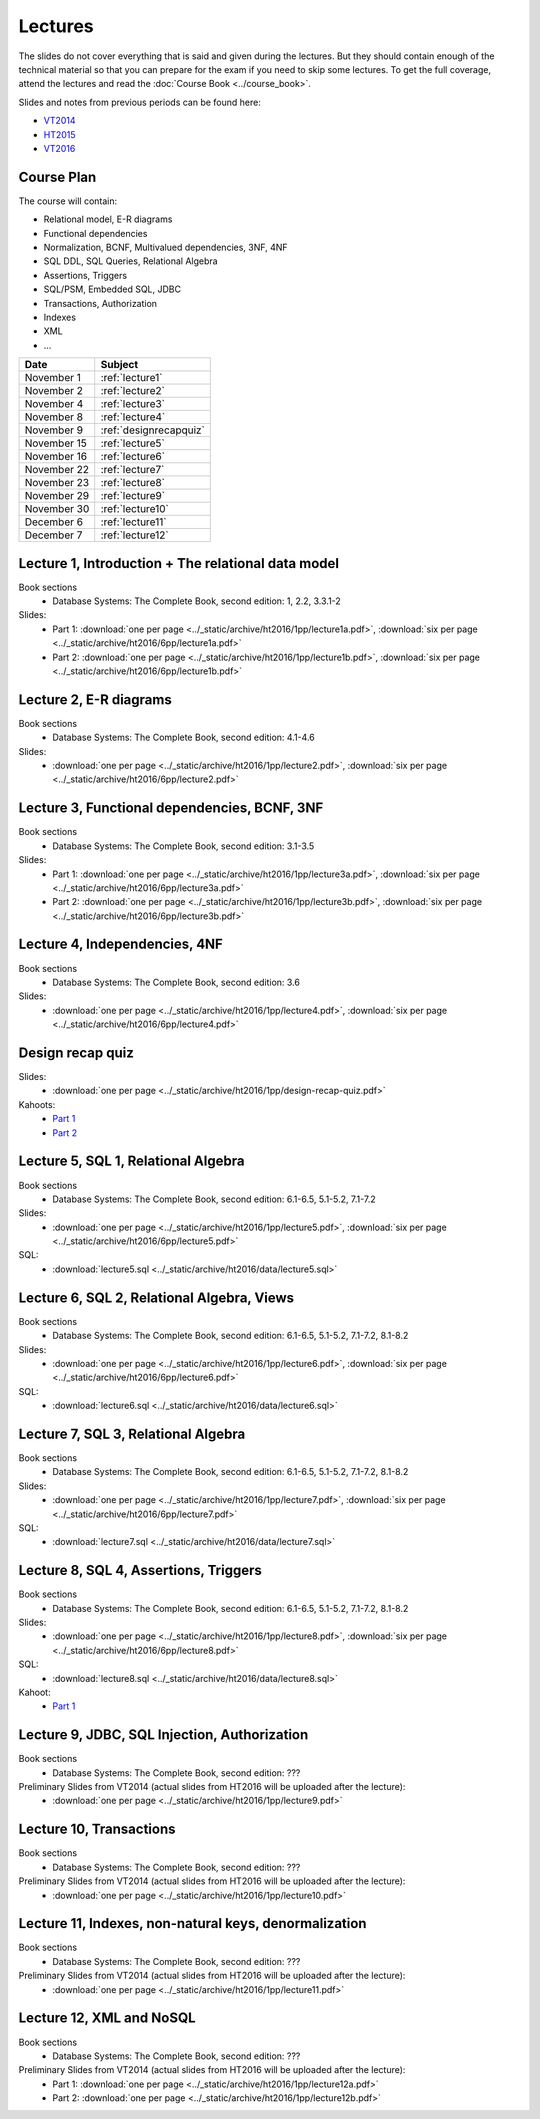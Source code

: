 Lectures
========

The slides do not cover everything that is said and given
during the lectures. But they should contain enough of the technical material
so that you can prepare for the exam if you need to skip some lectures. 
To get the full coverage, attend the lectures and read the
:doc:`Course Book <../course_book>`.

Slides and notes from previous periods can be found here:

- `VT2014 <../_static/archive/vt2014/>`__
- `HT2015 <../_static/archive/ht2015/>`__
- `VT2016 <../_static/archive/vt2016/>`__

Course Plan
~~~~~~~~~~~

The course will contain:

-  Relational model, E-R diagrams
-  Functional dependencies
-  Normalization, BCNF, Multivalued dependencies, 3NF, 4NF
-  SQL DDL, SQL Queries, Relational Algebra
-  Assertions, Triggers
-  SQL/PSM, Embedded SQL, JDBC
-  Transactions, Authorization
-  Indexes
-  XML
-  …

===========   ================
Date          Subject
===========   ================
November 1    :ref:`lecture1`
November 2    :ref:`lecture2`
November 4    :ref:`lecture3`
November 8    :ref:`lecture4`
November 9    :ref:`designrecapquiz`
November 15   :ref:`lecture5`
November 16   :ref:`lecture6`
November 22   :ref:`lecture7`
November 23   :ref:`lecture8`
November 29   :ref:`lecture9`
November 30   :ref:`lecture10`
December 6    :ref:`lecture11`
December 7    :ref:`lecture12`
===========   ================


.. _lecture1:

Lecture 1, Introduction + The relational data model
~~~~~~~~~~~~~~~~~~~~~~~~~~~~~~~~~~~~~~~~~~~~~~~~~~~

Book sections
  - |book2e|: 1, 2.2, 3.3.1-2

Slides:
  - Part 1: :download:`one per page <../_static/archive/ht2016/1pp/lecture1a.pdf>`, :download:`six per page <../_static/archive/ht2016/6pp/lecture1a.pdf>`
  - Part 2: :download:`one per page <../_static/archive/ht2016/1pp/lecture1b.pdf>`, :download:`six per page <../_static/archive/ht2016/6pp/lecture1b.pdf>`


.. _lecture2:

Lecture 2, E-R diagrams
~~~~~~~~~~~~~~~~~~~~~~~

Book sections
  - |book2e|: 4.1-4.6

Slides:
  - :download:`one per page <../_static/archive/ht2016/1pp/lecture2.pdf>`, :download:`six per page <../_static/archive/ht2016/6pp/lecture2.pdf>`


.. _lecture3:

Lecture 3, Functional dependencies, BCNF, 3NF
~~~~~~~~~~~~~~~~~~~~~~~~~~~~~~~~~~~~~~~~~~~~~

Book sections
  - |book2e|: 3.1-3.5

Slides:
  - Part 1: :download:`one per page <../_static/archive/ht2016/1pp/lecture3a.pdf>`, :download:`six per page <../_static/archive/ht2016/6pp/lecture3a.pdf>`
  - Part 2: :download:`one per page <../_static/archive/ht2016/1pp/lecture3b.pdf>`, :download:`six per page <../_static/archive/ht2016/6pp/lecture3b.pdf>`

.. _lecture4:

Lecture 4, Independencies, 4NF
~~~~~~~~~~~~~~~~~~~~~~~~~~~~~~

Book sections
  - |book2e|: 3.6

Slides:
  - :download:`one per page <../_static/archive/ht2016/1pp/lecture4.pdf>`, :download:`six per page <../_static/archive/ht2016/6pp/lecture4.pdf>`

.. _designrecapquiz:

Design recap quiz
~~~~~~~~~~~~~~~~~

Slides:
  - :download:`one per page <../_static/archive/ht2016/1pp/design-recap-quiz.pdf>`

Kahoots:
  - `Part 1 <https://goo.gl/NsKEmt>`_
  - `Part 2 <https://goo.gl/syOy36>`_

.. _lecture5:

Lecture 5, SQL 1, Relational Algebra
~~~~~~~~~~~~~~~~~~~~~~~~~~~~~~~~~~~~

Book sections
  - |book2e|: 6.1-6.5, 5.1-5.2, 7.1-7.2

Slides:
  - :download:`one per page <../_static/archive/ht2016/1pp/lecture5.pdf>`, :download:`six per page <../_static/archive/ht2016/6pp/lecture5.pdf>`

SQL:
  - :download:`lecture5.sql <../_static/archive/ht2016/data/lecture5.sql>`

.. _lecture6:

Lecture 6, SQL 2, Relational Algebra, Views
~~~~~~~~~~~~~~~~~~~~~~~~~~~~~~~~~~~~~~~~~~~

Book sections
  - |book2e|: 6.1-6.5, 5.1-5.2, 7.1-7.2, 8.1-8.2

Slides:
  - :download:`one per page <../_static/archive/ht2016/1pp/lecture6.pdf>`, :download:`six per page <../_static/archive/ht2016/6pp/lecture6.pdf>`

SQL:
  - :download:`lecture6.sql <../_static/archive/ht2016/data/lecture6.sql>`

.. _lecture7:

Lecture 7, SQL 3, Relational Algebra
~~~~~~~~~~~~~~~~~~~~~~~~~~~~~~~~~~~~

Book sections
  - |book2e|: 6.1-6.5, 5.1-5.2, 7.1-7.2, 8.1-8.2

Slides:
  - :download:`one per page <../_static/archive/ht2016/1pp/lecture7.pdf>`, :download:`six per page <../_static/archive/ht2016/6pp/lecture7.pdf>`

SQL:
  - :download:`lecture7.sql <../_static/archive/ht2016/data/lecture7.sql>`

.. _lecture8:

Lecture 8, SQL 4, Assertions, Triggers
~~~~~~~~~~~~~~~~~~~~~~~~~~~~~~~~~~~~~~

Book sections
  - |book2e|: 6.1-6.5, 5.1-5.2, 7.1-7.2, 8.1-8.2

Slides:
  - :download:`one per page <../_static/archive/ht2016/1pp/lecture8.pdf>`, :download:`six per page <../_static/archive/ht2016/6pp/lecture8.pdf>`

SQL:
  - :download:`lecture8.sql <../_static/archive/ht2016/data/lecture8.sql>`

Kahoot:
  - `Part 1 <https://goo.gl/KDcvsY>`_

.. _lecture9:

Lecture 9, JDBC, SQL Injection, Authorization
~~~~~~~~~~~~~~~~~~~~~~~~~~~~~~~~~~~~~~~~~~~~~

Book sections
  - |book2e|: ???

Preliminary Slides from VT2014 (actual slides from HT2016 will be uploaded after the lecture):
  - :download:`one per page <../_static/archive/ht2016/1pp/lecture9.pdf>`

.. _lecture10:

Lecture 10, Transactions
~~~~~~~~~~~~~~~~~~~~~~~~

Book sections
  - |book2e|: ???

Preliminary Slides from VT2014 (actual slides from HT2016 will be uploaded after the lecture):
  - :download:`one per page <../_static/archive/ht2016/1pp/lecture10.pdf>`

.. _lecture11:

Lecture 11, Indexes, non-natural keys, denormalization
~~~~~~~~~~~~~~~~~~~~~~~~~~~~~~~~~~~~~~~~~~~~~~~~~~~~~~

Book sections
  - |book2e|: ???

Preliminary Slides from VT2014 (actual slides from HT2016 will be uploaded after the lecture):
  - :download:`one per page <../_static/archive/ht2016/1pp/lecture11.pdf>`

.. _lecture12:

Lecture 12, XML and NoSQL
~~~~~~~~~~~~~~~~~~~~~~~~~

Book sections
  - |book2e|: ???

Preliminary Slides from VT2014 (actual slides from HT2016 will be uploaded after the lecture):
  - Part 1: :download:`one per page <../_static/archive/ht2016/1pp/lecture12a.pdf>`
  - Part 2: :download:`one per page <../_static/archive/ht2016/1pp/lecture12b.pdf>`

.. _lecture13:

.. Lecture 13, Databases at Spotify (guest lecture by Oscar Söderlund, Spotify)
.. ~~~~~~~~~~~~~~~~~~~~~~~~~~~~~~~~~~~~~~~~~~~~~~~~~~~~~~~~~~~~~~~~~~~~~~~~~~~~

.. _lecture14:

.. Lecture 14, Exam training
.. ~~~~~~~~~~~~~~~~~~~~~~~~~

.. |book2e| replace:: Database Systems: The Complete Book, second edition
